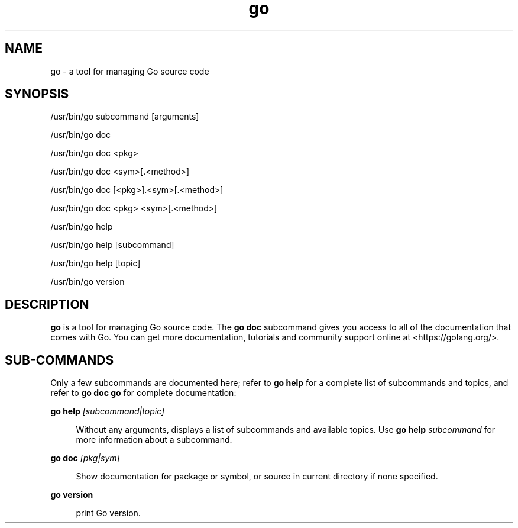 '\" te
.\" Copyright (c) 2015, Oracle and/or its affiliates. All rights reserved.
.TH go 1 "25 Nov 2015" "SunOS 5.11" "User Commands"
.SH NAME
go \- a tool for managing Go source code

.SH SYNOPSIS


.LP
.nf
/usr/bin/go subcommand [arguments]
.fi


.LP
.nf
/usr/bin/go doc
.fi


.LP
.nf
/usr/bin/go doc <pkg>
.fi


.LP
.nf
/usr/bin/go doc <sym>[\&.<method>]
.fi


.LP
.nf
/usr/bin/go doc [<pkg>]\&.<sym>[\&.<method>]
.fi


.LP
.nf
/usr/bin/go doc <pkg> <sym>[\&.<method>]
.fi


.LP
.nf
/usr/bin/go help
.fi


.LP
.nf
/usr/bin/go help [subcommand]
.fi


.LP
.nf
/usr/bin/go help [topic]
.fi


.LP
.nf
/usr/bin/go version
.fi

.SH DESCRIPTION

.sp
.LP
\fBgo\fR is a tool for managing Go source code\&.  The \fBgo doc\fR subcommand gives you access to all of the documentation that comes with Go\&.  You can get more documentation, tutorials and community support online at <https://golang\&.org/>\&.

.SH SUB-COMMANDS

.sp
.LP
Only a few subcommands are documented here; refer to \fBgo help\fR for a complete list of subcommands and topics, and refer to \fBgo doc go\fR for complete documentation:

.sp
.ne 2
.mk
.na
\fB\fBgo help\fR \fI[subcommand|topic]\fR\fR
.ad
.br
.sp .6
.RS 4n
Without any arguments, displays a list of subcommands and available topics\&.  Use \fBgo help \fIsubcommand\fR\fR for more information about a subcommand\&.
.RE

.sp
.ne 2
.mk
.na
\fB\fBgo doc\fR \fI[pkg|sym]\fR\fR
.ad
.br
.sp .6
.RS 4n
Show documentation for package or symbol, or source in current directory if none specified\&.
.RE

.sp
.ne 2
.mk
.na
\fB\fBgo version\fR\fR
.ad
.br
.sp .6
.RS 4n
print Go version\&.
.RE
